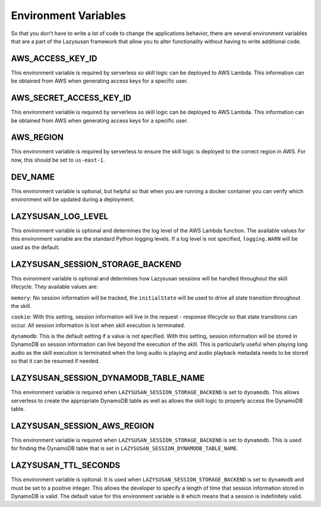 .. _env:

===============================
Environment Variables
===============================

So that you don't have to write a lot of code to change the applications
behavior, there are several environment variables that are a part of the
Lazysusan framework that allow you to alter functionality without having to
write additional code.


AWS_ACCESS_KEY_ID
=================

This environment variable is required by serverless so skill logic can be
deployed to AWS Lambda. This information can be obtained from AWS when
generating access keys for a specific user.


AWS_SECRET_ACCESS_KEY_ID
========================

This environment variable is required by serverless so skill logic can be
deployed to AWS Lambda. This information can be obtained from AWS when
generating access keys for a specific user.


AWS_REGION
=================

This environment variable is required by serverless to ensure the skill logic is
deployed to the correct region in AWS. For now, this should be set to
``us-east-1``.


DEV_NAME
========

This environment variable is optional, but helpful so that when you are running
a docker container you can verify which environment will be updated during a
deployment.


LAZYSUSAN_LOG_LEVEL
===================

This environment variable is optional and determines the log level of the AWS
Lambda function. The available values for this environment variable are the
standard Python logging levels. If a log level is not specified,
``logging.WARN`` will be used as the default.


LAZYSUSAN_SESSION_STORAGE_BACKEND
=================================

This evironment variable is optional and determines how Lazysusan sessions will
be handled throughout the skill lifecycle. They available values are:

``memory``: No session information will be tracked, the ``initialState`` will be
used to drive all state transition throughout the skill.

``cookie``: With this setting, session information will live in the request -
response lifecycle so that state transitions can occur. All session information
is lost when skill execution is terminated.

``dynamodb``: This is the default setting if a value is not specified. With this
setting, session information will be stored in DynamoDB so session information
can live beyond the execution of the skill. This is particularly useful when
playing long audio as the skill execution is terminated when the long audio is
playing and audio playback metadata needs to be stored so that it can be resumed
if needed.


LAZYSUSAN_SESSION_DYNAMODB_TABLE_NAME
=====================================

This environment variable is required when ``LAZYSUSAN_SESSION_STORAGE_BACKEND``
is set to ``dynamodb``. This allows serverless to create the appropriate
DynamoDB table as well as allows the skill logic to properly access the DynamoDB
table.


LAZYSUSAN_SESSION_AWS_REGION
============================

This environment variable is required when ``LAZYSUSAN_SESSION_STORAGE_BACKEND``
is set to ``dynamodb``. This is used for finding the DynamoDB table that is set
in ``LAZYSUSAN_SESSION_DYNAMODB_TABLE_NAME``.


LAZYSUSAN_TTL_SECONDS
=====================

This environment variable is optional. It is used when
``LAZYSUSAN_SESSION_STORAGE_BACKEND`` is set to ``dynamodb`` and must be set to
a positive integer. This allows the developer to specify a length of time that
session information stored in DynamoDB is valid. The default value for this
environment variable is ``0`` which means that a session is indefinitely valid.
